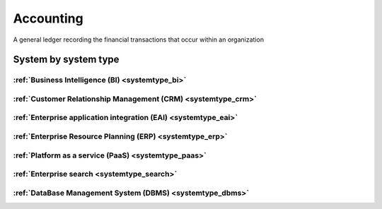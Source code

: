 .. _datatype_accounting:

.. rst-class:: center-title

==========
Accounting
==========
A general ledger recording the financial transactions that occur within an organization

System by system type
^^^^^^^^^^^^^^^^^^^^^

:ref:`Business Intelligence (BI) <systemtype_bi>`
==========================

.. panels::
    :body: text-left
    :container: container-lg pb-3
    :column: col-lg-4 col-md-4 col-sm-6 col-xs-12 p-2 custom-card

    **Apache Druid**

    Druid is a database for modern analycics applications that powers real-time analytic workloads for event-driven data.
    .. link-button:: system/druid
        :type: ref
        :text: Read more
        :classes: read-more
    ---
    **Microsoft Excel**

    Excel is a spreadsheet program from Microsoft and a component of its Office product group for business applications. Microsoft Excel enables users to format, organize and calculate data in a spreadsheet.
    .. link-button:: system/excel
        :type: ref
        :text: Read more
        :classes: read-more
    ---
    **Microsoft Power BI**

    Data visualization software developed by Microsoft with a main focus on business insights, visualizing data to reduce costs and gain valuable insight.
    .. link-button:: system/power-bi
        :type: ref
        :text: Read more
        :classes: read-more
    ---
    **Qlik**

    SaaS platform with cloud-agnostic and hybrid deployment.
    .. link-button:: system/qlik
        :type: ref
        :text: Read more
        :classes: read-more
    ---

:ref:`Customer Relationship Management (CRM) <systemtype_crm>`
======================================

.. panels::
    :body: text-left
    :container: container-lg pb-3
    :column: col-lg-4 col-md-4 col-sm-6 col-xs-12 p-2 custom-card

    **Freshdesk**

    Developer and marketer of software products used for inbound marketing and sales.
    .. link-button:: system/freshdesk
        :type: ref
        :text: Read more
        :classes: read-more
    ---
    **HubSpot**

    HubSpot's integrated CRM platform contains marketing, sales, service, operations, and website-building tools.
    .. link-button:: system/hubspot
        :type: ref
        :text: Read more
        :classes: read-more
    ---
    **Salesforce**

    Salesforce is a CRM platform, providing services such as marketing, sales, commerce, service and IT.
    .. link-button:: system/salesforce
        :type: ref
        :text: Read more
        :classes: read-more
    ---
    **SuperOffice**

    SuperOffice is a CRM system, combining all customer-facing processes – sales, marketing and customer service – into one technology stack.
    .. link-button:: system/superoffice
        :type: ref
        :text: Read more
        :classes: read-more
    ---
    **Survey Monkey**

    Cloud-based SaaS company providing an online survey tool providing brand-and marketing insight, as well as prouct and costumer experience.
    .. link-button:: system/surveymonkey
        :type: ref
        :text: Read more
        :classes: read-more
    ---
    **Synergi-life**

    Synergi Life is a comprehensive business solution for QHSE (quality, health, safety and environment) and risk management. It is a cloud-based solution consisting of individual modules for incident management, activity management, risk management, audit management, environment management and improvement management.
    .. link-button:: system/synergi-life
        :type: ref
        :text: Read more
        :classes: read-more
    ---
    **Twitter**

    Microblogging and social networking service on which users post and interact with messages known as "tweets".
    .. link-button:: system/twitter
        :type: ref
        :text: Read more
        :classes: read-more
    ---
    **Winorg**

    Winorg is Norway's leading provider of CRM systems, providing future-oriented CRM solutions for Nordic organizations. 
    .. link-button:: system/winorg
        :type: ref
        :text: Read more
        :classes: read-more
    ---
    **Zendesk**

    Zendesk is a customer service software that provides software-as-a-service products related to customer support, sales, and other customer communications,such as  complete customer service solution that is easy to use. 
    .. link-button:: system/zendesk
        :type: ref
        :text: Read more
        :classes: read-more
    ---

:ref:`Enterprise application integration (EAI) <systemtype_eai>`
========================================

.. panels::
    :body: text-left
    :container: container-lg pb-3
    :column: col-lg-4 col-md-4 col-sm-6 col-xs-12 p-2 custom-card

    **Azure-service-bus**

    Azure Service Bus is a reliable cloud messaging as a service (MaaS) and simple hybrid integration
    .. link-button:: system/azure-service-bus
        :type: ref
        :text: Read more
        :classes: read-more
    ---
    **Microsoft Dataverse**

    Data Verse is  is a cloud based storage and data management engine under Microsoft, that lets you securely store and manage data that's used by business applications.
    .. link-button:: system/dataverse
        :type: ref
        :text: Read more
        :classes: read-more
    ---
    **Apache Kafka**

    
    .. link-button:: system/kafka
        :type: ref
        :text: Read more
        :classes: read-more
    ---

:ref:`Enterprise Resource Planning (ERP) <systemtype_erp>`
==================================

.. panels::
    :body: text-left
    :container: container-lg pb-3
    :column: col-lg-4 col-md-4 col-sm-6 col-xs-12 p-2 custom-card

    **Businesscentral**

    Microsoft Dynamics 365 Business Central (formerly Microsoft Dynamics NAV) – ERP and CRM software-as-a-service product meant for small and mid-sized businesses.
    .. link-button:: system/businesscentral
        :type: ref
        :text: Read more
        :classes: read-more
    ---
    **Microsoft Dynamics 365**

    Microsoft Dynamics 365 is a product line of enterprise resource planning (ERP) and customer relationship management (CRM) intelligent business applications.
    .. link-button:: system/d365
        :type: ref
        :text: Read more
        :classes: read-more
    ---
    **IFS**

    A multinational enterprise software for companies who manufacture and distribute goods, offers IFS cloud which promises class-leading FSM, ERP and EAM in one product.
    .. link-button:: system/ifs
        :type: ref
        :text: Read more
        :classes: read-more
    ---
    **Infor M3**

    Infor® M3 is a cloud-based, manufacturing and distribution ERP system that leverages the latest technologies to provide an exceptional user experience and powerful analytics in a multicompany, multicountry, and multisite platform.
    .. link-button:: system/m3
        :type: ref
        :text: Read more
        :classes: read-more
    ---
    **Maximo**

    Maximo, now branded as IBM Maximo Asset Management is a EAM software used to assist an organisation in managing its assets such as buildings, vehicles, fire extinguishers, equipment recording details such as details, maintenance schedules and participating in workflows to manage the assets.
    .. link-button:: system/maximo
        :type: ref
        :text: Read more
        :classes: read-more
    ---
    **Omega 365**

    Omega 365 is an asset management solution that drives critical processes in organizations and projects.
    .. link-button:: system/omega365
        :type: ref
        :text: Read more
        :classes: read-more
    ---
    **Poweroffice**

    PowerOffice is an all-in-one business solution. It is a cloud-based software that allows small and medium businesses to manage their accounting, invoicing, payroll, and human resources. 
    .. link-button:: system/poweroffice
        :type: ref
        :text: Read more
        :classes: read-more
    ---
    **Powerofficego**

    PowerOffice is an all-in-one business solution. It is a cloud-based software that allows small and medium businesses to manage their accounting, invoicing, payroll, and human resources. 
    .. link-button:: system/powerofficego
        :type: ref
        :text: Read more
        :classes: read-more
    ---
    **SAP**

    Software for the management of business processes, developing solutions that facilitate effective data processing and information flow across organisations.
    .. link-button:: system/sap
        :type: ref
        :text: Read more
        :classes: read-more
    ---
    **Tripletex**

    Tripletex is an online financial system that is uesd for invoicing, accounting, payroll, travel expenses, project management and timekeeping as well as customized solutions for the electrical and plumbing industry and has its own solution for accountants.
    .. link-button:: system/tripletex
        :type: ref
        :text: Read more
        :classes: read-more
    ---
    **Unit4**

    Unit4 develops and sells program modules within accounting, financial management, project control, logistics and payroll and personnel administration for Norwegian companies.
    .. link-button:: system/unit4
        :type: ref
        :text: Read more
        :classes: read-more
    ---
    **VISMA**

    Visma is a accounting software that provides software and services that simplify and digitize business processes in the private and public sector.
    .. link-button:: system/visma
        :type: ref
        :text: Read more
        :classes: read-more
    ---
    **Wave Financial**

    Wave Financials stands out as a great billing tool due to its user-friendly interface, comprehensive invoicing features, seamless payment integration, expense tracking capabilities, financial reporting options, and cost-effectiveness
    .. link-button:: system/wave
        :type: ref
        :text: Read more
        :classes: read-more
    ---
    **Zoho**

    Zoho is a suite of software and web-based business tools.
    .. link-button:: system/zoho
        :type: ref
        :text: Read more
        :classes: read-more
    ---

:ref:`Platform as a service (PaaS) <systemtype_paas>`
============================

.. panels::
    :body: text-left
    :container: container-lg pb-3
    :column: col-lg-4 col-md-4 col-sm-6 col-xs-12 p-2 custom-card

    **Microsoft Azure**

    Azure is a  cloud computing service operated by Microsoft for application management via Microsoft-managed data centers. Azure provides SaaS, LaaS and IaaS, upports many different programming languages, tools, and frameworks, including both Microsoft-specific and third-party software and systems. Azure is a highly secure, single storage platform for ingestion, processing, and visualization that supports the most common analytics frameworks.
    .. link-button:: system/azure
        :type: ref
        :text: Read more
        :classes: read-more
    ---
    **Google Cloud Platform**

    Google Cloud Platform provides infrastructure as a service, platform as a service, and serverless computing environments.
    .. link-button:: system/gcp
        :type: ref
        :text: Read more
        :classes: read-more
    ---

:ref:`Enterprise search <systemtype_search>`
=================

.. panels::
    :body: text-left
    :container: container-lg pb-3
    :column: col-lg-4 col-md-4 col-sm-6 col-xs-12 p-2 custom-card

    **Elasticsearch**

    Elasticsearch is a search engine based on the Lucene library. It provides a distributed, multitenant-capable full-text search engine with an HTTP web interface and schema-free JSON documents.
    .. link-button:: system/elasticsearch
        :type: ref
        :text: Read more
        :classes: read-more
    ---
    **Apache Solr**

    Solr is the popular, blazing-fast, open source enterprise search platform built on Apache Lucene.
    .. link-button:: system/solr
        :type: ref
        :text: Read more
        :classes: read-more
    ---

:ref:`DataBase Management System (DBMS) <systemtype_dbms>`
=================================

.. panels::
    :body: text-left
    :container: container-lg pb-3
    :column: col-lg-4 col-md-4 col-sm-6 col-xs-12 p-2 custom-card

    **Bigquery**

    BigQuery is a fully managed, serverless data warehouse that enables scalable analysis over petabytes of data.
    .. link-button:: system/bigquery
        :type: ref
        :text: Read more
        :classes: read-more
    ---
    **Firebase**

    Firebase is a set of hosting services for any type of application. It offers NoSQL and real-time hosting of databases, content, social authentication, and notifications, or services, such as a real-time communication server.
    .. link-button:: system/firebase
        :type: ref
        :text: Read more
        :classes: read-more
    ---
    **Google BigQuery**

    A fully managed enterprise data warehouse that enables analysis over petabytes of data, includes features as geopatial analysis, machine learning and business intelligence/OLAP.
    .. link-button:: system/gcp-bigquery
        :type: ref
        :text: Read more
        :classes: read-more
    ---
    **MySQL**

    MySQL is the world’s most popular open source database. According to DB-Engines, MySQL ranks as the second-most-popular database, behind Oracle Database. MySQL powers many of the most accessed applications, including Facebook, Twitter, Netflix, Uber, Airbnb, Shopify, and Booking.com.
    .. link-button:: system/mysql
        :type: ref
        :text: Read more
        :classes: read-more
    ---
    **PostgreSQL**

    PostgreSQL is a powerful, open source object-relational database system with over 30 years of active development that has earned it a strong reputation for reliability, feature robustness, and performance.
    .. link-button:: system/postgres
        :type: ref
        :text: Read more
        :classes: read-more
    ---
    **Microsoft Synapse**

    Azure Synapse Analytics is a limitless analytics service that brings together data integration, enterprise data warehousing and big data analytics.
    .. link-button:: system/synapse
        :type: ref
        :text: Read more
        :classes: read-more
    ---
